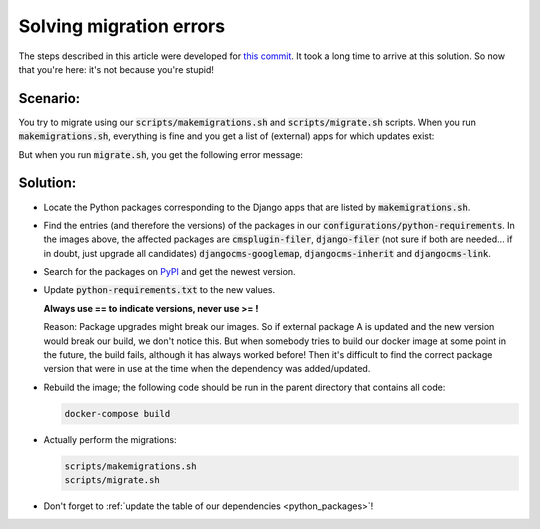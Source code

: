 Solving migration errors
========================

The steps described in this article were developed for `this commit <https://github.com/tanzquotient/tq_website/commit/238c0fbb66560df996e5186fef9a141d769c726c>`_.
It took a long time to arrive at this solution. So now that you're here: it's not because you're stupid!

Scenario:
---------

You try to migrate using our :code:`scripts/makemigrations.sh` and :code:`scripts/migrate.sh` scripts.
When you run :code:`makemigrations.sh`, everything is fine and you get a list of (external) apps for which updates exist:

.. image:: ../../img/example_makemigrate.png
    :alt: Output of makemigrations.sh

But when you run :code:`migrate.sh`, you get the following error message:

.. image:: ../../img/example_migrate.png
    :alt: Output of migrate.sh

Solution:
---------
- Locate the Python packages corresponding to the Django apps that are listed by :code:`makemigrations.sh`.
- Find the entries (and therefore the versions) of the packages in our :code:`configurations/python-requirements`. In the images above, the affected packages are :code:`cmsplugin-filer`, :code:`django-filer` (not sure if both are needed.\.\. if in doubt, just upgrade all candidates) :code:`djangocms-googlemap`, :code:`djangocms-inherit` and :code:`djangocms-link`.
- Search for the packages on `PyPI <https://pypi.python.org/pypi>`_ and get the newest version.
- Update :code:`python-requirements.txt` to the new values.

  **Always use == to indicate versions, never use >= !**
  
  Reason: Package upgrades might break our images. So if external package A is updated and the new version would break our build, we don't notice this. But when somebody tries to build our docker image at some point in the future, the build fails, although it has always worked before! Then it's difficult to find the correct package version that were in use at the time when the dependency was added/updated.
- Rebuild the image; the following code should be run in the parent directory that contains all code:
  
  .. code-block:: bash
  
    docker-compose build

- Actually perform the migrations:

  .. code-block:: bash

    scripts/makemigrations.sh
    scripts/migrate.sh

- Don't forget to :ref:`update the table of our dependencies <python_packages>`!
